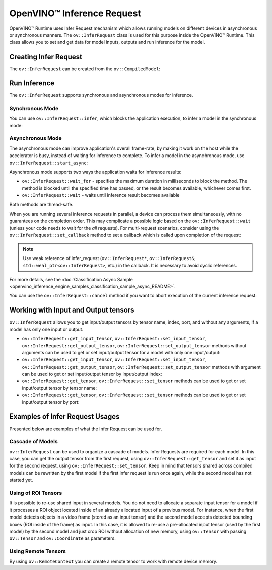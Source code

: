 .. {#openvino_docs_OV_UG_Infer_request}

OpenVINO™ Inference Request
=============================


.. meta::
   :description: Infer Request mechanism in OpenVINO™ Runtime allows inferring 
                 models on different devices in asynchronous or synchronous 
                 modes of inference.


OpenVINO™ Runtime uses Infer Request mechanism which allows running models on different devices in asynchronous or synchronous manners.
The ``ov::InferRequest`` class is used for this purpose inside the OpenVINO™ Runtime.
This class allows you to set and get data for model inputs, outputs and run inference for the model.

Creating Infer Request
######################

The ``ov::InferRequest`` can be created from the ``ov::CompiledModel``:


.. tab-set::

    .. tab-item:: Python
        :sync: py

        .. doxygensnippet:: docs/snippets/ov_infer_request.py
           :language: python
           :fragment: create_infer_request

    .. tab-item:: C++
        :sync: cpp

        .. doxygensnippet:: docs/snippets/ov_infer_request.cpp
            :language: cpp
            :fragment: create_infer_request


Run Inference
####################

The ``ov::InferRequest`` supports synchronous and asynchronous modes for inference.

Synchronous Mode
++++++++++++++++++++

You can use ``ov::InferRequest::infer``, which blocks the application execution, to infer a model in the synchronous mode:


.. tab-set::

    .. tab-item:: Python
        :sync: py

        .. doxygensnippet:: docs/snippets/ov_infer_request.py
           :language: python
           :fragment: sync_infer

    .. tab-item:: C++
        :sync: cpp

        .. doxygensnippet:: docs/snippets/ov_infer_request.cpp
            :language: cpp
            :fragment: sync_infer


Asynchronous Mode
++++++++++++++++++++

The asynchronous mode can improve application's overall frame-rate, by making it work on the host while the accelerator is busy, instead of waiting for inference to complete. To infer a model in the asynchronous mode, use ``ov::InferRequest::start_async``:


.. tab-set::

    .. tab-item:: Python
        :sync: py

        .. doxygensnippet:: docs/snippets/ov_infer_request.py
           :language: python
           :fragment: async_infer

    .. tab-item:: C++
        :sync: cpp

        .. doxygensnippet:: docs/snippets/ov_infer_request.cpp
            :language: cpp
            :fragment: async_infer


Asynchronous mode supports two ways the application waits for inference results:

* ``ov::InferRequest::wait_for`` - specifies the maximum duration in milliseconds to block the method. The method is blocked until the specified time has passed, or the result becomes available, whichever comes first.

  .. tab-set::

      .. tab-item:: Python
          :sync: py

          .. doxygensnippet:: docs/snippets/ov_infer_request.py
             :language: python
             :fragment: wait_for

      .. tab-item:: C++
          :sync: cpp

          .. doxygensnippet:: docs/snippets/ov_infer_request.cpp
              :language: cpp
              :fragment: wait_for


* ``ov::InferRequest::wait`` - waits until inference result becomes available

  .. tab-set::

      .. tab-item:: Python
          :sync: py

          .. doxygensnippet:: docs/snippets/ov_infer_request.py
             :language: python
             :fragment: wait

      .. tab-item:: C++
          :sync: cpp

          .. doxygensnippet:: docs/snippets/ov_infer_request.cpp
              :language: cpp
              :fragment: wait



Both methods are thread-safe.

When you are running several inference requests in parallel, a device can process them simultaneously, with no guarantees on the completion order. This may complicate a possible logic based on the ``ov::InferRequest::wait`` (unless your code needs to wait for the *all* requests). For multi-request scenarios, consider using the ``ov::InferRequest::set_callback`` method to set a callback which is called upon completion of the request:


.. tab-set::

    .. tab-item:: Python
        :sync: py

        .. doxygensnippet:: docs/snippets/ov_infer_request.py
           :language: python
           :fragment: set_callback

    .. tab-item:: C++
        :sync: cpp

        .. doxygensnippet:: docs/snippets/ov_infer_request.cpp
            :language: cpp
            :fragment: set_callback


.. note::

   Use weak reference of infer_request (``ov::InferRequest*``, ``ov::InferRequest&``, ``std::weal_ptr<ov::InferRequest>``, etc.) in the callback. It is necessary to avoid cyclic references.


For more details, see the :doc:`Classification Async Sample <openvino_inference_engine_samples_classification_sample_async_README>`.

You can use the ``ov::InferRequest::cancel`` method if you want to abort execution of the current inference request:


.. tab-set::

    .. tab-item:: Python
        :sync: py

        .. doxygensnippet:: docs/snippets/ov_infer_request.py
           :language: python
           :fragment: cancel

    .. tab-item:: C++
        :sync: cpp

        .. doxygensnippet:: docs/snippets/ov_infer_request.cpp
            :language: cpp
            :fragment: cancel


.. _in_out_tensors:


Working with Input and Output tensors
#####################################

``ov::InferRequest`` allows you to get input/output tensors by tensor name, index, port, and without any arguments, if a model has only one input or output.

* ``ov::InferRequest::get_input_tensor``, ``ov::InferRequest::set_input_tensor``, ``ov::InferRequest::get_output_tensor``, ``ov::InferRequest::set_output_tensor`` methods without arguments can be used to get or set input/output tensor for a model with only one input/output:

  .. tab-set::

      .. tab-item:: Python
          :sync: py

          .. doxygensnippet:: docs/snippets/ov_infer_request.py
             :language: python
             :fragment: get_set_one_tensor

      .. tab-item:: C++
          :sync: cpp

          .. doxygensnippet:: docs/snippets/ov_infer_request.cpp
              :language: cpp
              :fragment: get_set_one_tensor


* ``ov::InferRequest::get_input_tensor``, ``ov::InferRequest::set_input_tensor``, ``ov::InferRequest::get_output_tensor``, ``ov::InferRequest::set_output_tensor`` methods with argument can be used to get or set input/output tensor by input/output index:


  .. tab-set::

      .. tab-item:: Python
          :sync: py

          .. doxygensnippet:: docs/snippets/ov_infer_request.py
             :language: python
             :fragment: get_set_index_tensor

      .. tab-item:: C++
          :sync: cpp

          .. doxygensnippet:: docs/snippets/ov_infer_request.cpp
              :language: cpp
              :fragment: get_set_index_tensor


* ``ov::InferRequest::get_tensor``, ``ov::InferRequest::set_tensor`` methods can be used to get or set input/output tensor by tensor name:


  .. tab-set::

      .. tab-item:: Python
          :sync: py

          .. doxygensnippet:: docs/snippets/ov_infer_request.py
             :language: python
             :fragment: get_set_tensor

      .. tab-item:: C++
          :sync: cpp

          .. doxygensnippet:: docs/snippets/ov_infer_request.cpp
              :language: cpp
              :fragment: get_set_tensor


* ``ov::InferRequest::get_tensor``, ``ov::InferRequest::set_tensor`` methods can be used to get or set input/output tensor by port:


  .. tab-set::

      .. tab-item:: Python
          :sync: py

          .. doxygensnippet:: docs/snippets/ov_infer_request.py
             :language: python
             :fragment: get_set_tensor_by_port

      .. tab-item:: C++
          :sync: cpp

          .. doxygensnippet:: docs/snippets/ov_infer_request.cpp
              :language: cpp
              :fragment: get_set_tensor_by_port


Examples of Infer Request Usages
################################

Presented below are examples of what the Infer Request can be used for.

Cascade of Models
++++++++++++++++++++

``ov::InferRequest`` can be used to organize a cascade of models. Infer Requests are required for each model.
In this case, you can get the output tensor from the first request, using ``ov::InferRequest::get_tensor`` and set it as input for the second request, using ``ov::InferRequest::set_tensor``. Keep in mind that tensors shared across compiled models can be rewritten by the first model if the first infer request is run once again, while the second model has not started yet.


.. tab-set::

    .. tab-item:: Python
        :sync: py

        .. doxygensnippet:: docs/snippets/ov_infer_request.py
           :language: python
           :fragment: cascade_models

    .. tab-item:: C++
        :sync: cpp

        .. doxygensnippet:: docs/snippets/ov_infer_request.cpp
            :language: cpp
            :fragment: cascade_models


Using of ROI Tensors
++++++++++++++++++++

It is possible to re-use shared input in several models. You do not need to allocate a separate input tensor for a model if it processes a ROI object located inside of an already allocated input of a previous model. For instance, when the first model detects objects in a video frame (stored as an input tensor) and the second model accepts detected bounding boxes (ROI inside of the frame) as input. In this case, it is allowed to re-use a pre-allocated input tensor (used by the first model) by the second model and just crop ROI without allocation of new memory, using ``ov::Tensor`` with passing ``ov::Tensor`` and ``ov::Coordinate`` as parameters.


.. tab-set::

    .. tab-item:: Python
        :sync: py

        .. doxygensnippet:: docs/snippets/ov_infer_request.py
           :language: python
           :fragment: roi_tensor


    .. tab-item:: C++
        :sync: cpp

        .. doxygensnippet:: docs/snippets/ov_infer_request.cpp
            :language: cpp
            :fragment: roi_tensor

Using Remote Tensors
++++++++++++++++++++

By using ``ov::RemoteContext`` you can create a remote tensor to work with remote device memory.


.. tab-set::

    .. tab-item:: Python
        :sync: py

        .. doxygensnippet:: docs/snippets/ov_infer_request.py
           :language: python
           :fragment: remote_tensor

    .. tab-item:: C++
        :sync: cpp

        .. doxygensnippet:: docs/snippets/ov_infer_request.cpp
            :language: cpp
            :fragment: remote_tensor


